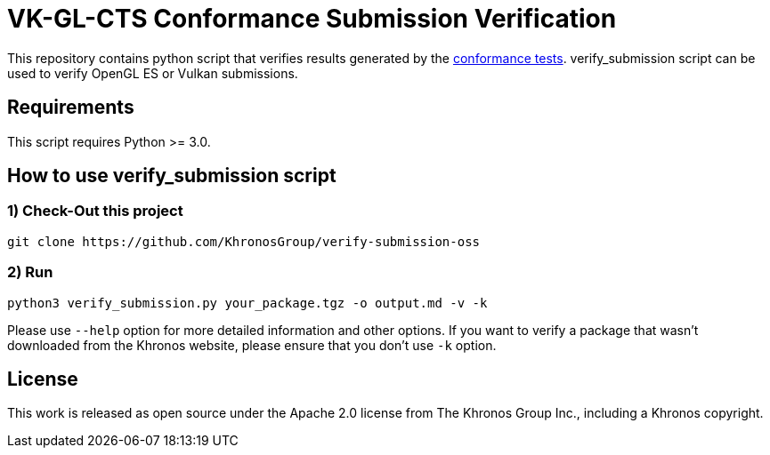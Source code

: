 // Copyright 2021 The Khronos Group Inc.
// SPDX-License-Identifier: Apache-2.0

= VK-GL-CTS Conformance Submission Verification

This repository contains python script that verifies results generated by the https://github.com/KhronosGroup/VK-GL-CTS[conformance tests]. verify_submission script can be used to verify OpenGL ES or Vulkan submissions.

== Requirements

This script requires Python >= 3.0.

== How to use verify_submission script

=== 1) Check-Out this project

```bash
git clone https://github.com/KhronosGroup/verify-submission-oss
```

=== 2) Run

```bash
python3 verify_submission.py your_package.tgz -o output.md -v -k
```

Please use `--help` option for more detailed information and other options. If you want to verify a package that wasn't downloaded from the Khronos website, please ensure that you don't use `-k` option.

License
-------

This work is released as open source under the Apache 2.0 license from The Khronos Group Inc., including a Khronos copyright.
